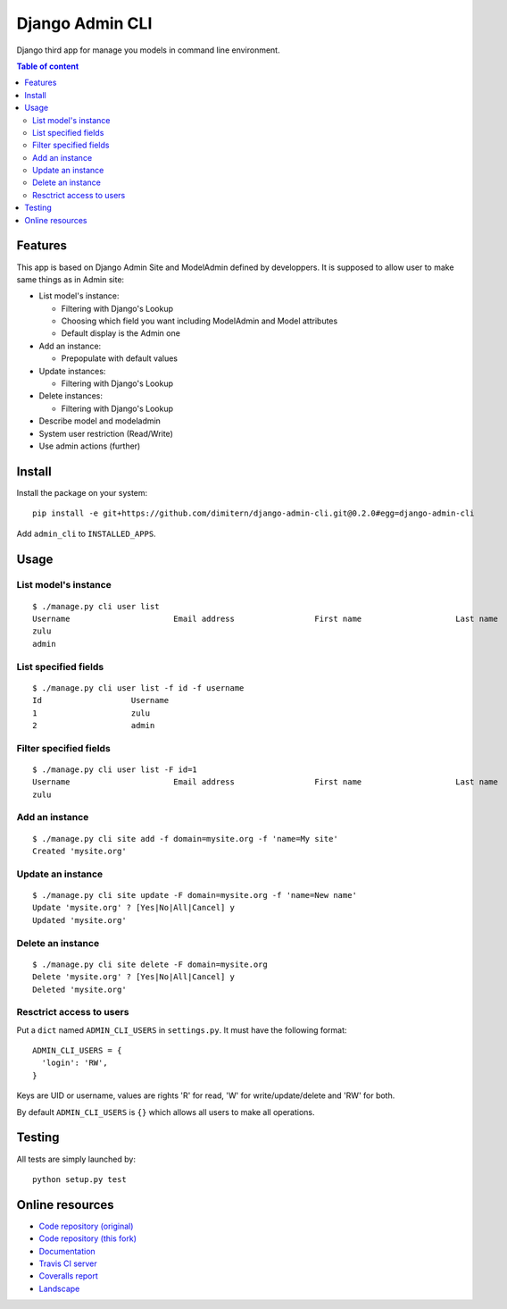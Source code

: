 ================
Django Admin CLI
================

.. image :: https://travis-ci.org/ZuluPro/django-admin-cli.svg?branch=master
   :target: https://travis-ci.org/ZuluPro/django-admin-cli
    
.. image:: https://coveralls.io/repos/ZuluPro/django-admin-cli/badge.svg?branch=master
   :target: https://coveralls.io/r/ZuluPro/django-admin-cli?branch=master

.. image:: https://landscape.io/github/ZuluPro/django-admin-cli/master/landscape.svg?style=flat
   :target: https://landscape.io/github/ZuluPro/django-admin-cli/master
   :alt: Code Health

Django third app for manage you models in command line environment.

.. contents:: **Table of content**

Features
========

This app is based on Django Admin Site and ModelAdmin defined by developpers.
It is supposed to allow user to make same things as in Admin site:

- List model's instance:

  * Filtering with Django's Lookup
  * Choosing which field you want including ModelAdmin and Model attributes
  * Default display is the Admin one
  
- Add an instance:

  * Prepopulate with default values
  
- Update instances:

  * Filtering with Django's Lookup
  
- Delete instances:

  * Filtering with Django's Lookup

- Describe model and modeladmin
- System user restriction (Read/Write)
- Use admin actions (further)

Install
=======

Install the package on your system: ::

    pip install -e git+https://github.com/dimitern/django-admin-cli.git@0.2.0#egg=django-admin-cli
    
Add ``admin_cli`` to ``INSTALLED_APPS``.

Usage
=====

List model's instance
---------------------

::

  $ ./manage.py cli user list
  Username                      Email address                 First name                    Last name                     Staff status
  zulu                                                                                                                    True
  admin                                                                                                                   True
    
List specified fields
---------------------

::

  $ ./manage.py cli user list -f id -f username
  Id                   Username
  1                    zulu
  2                    admin

Filter specified fields
-----------------------

::

  $ ./manage.py cli user list -F id=1
  Username                      Email address                 First name                    Last name                     Staff status
  zulu                                                                                                                    True

Add an instance
---------------

::

  $ ./manage.py cli site add -f domain=mysite.org -f 'name=My site'
  Created 'mysite.org'

Update an instance
------------------

::

  $ ./manage.py cli site update -F domain=mysite.org -f 'name=New name'
  Update 'mysite.org' ? [Yes|No|All|Cancel] y
  Updated 'mysite.org'

Delete an instance
------------------

::

  $ ./manage.py cli site delete -F domain=mysite.org
  Delete 'mysite.org' ? [Yes|No|All|Cancel] y
  Deleted 'mysite.org'

Resctrict access to users
-------------------------

Put a ``dict`` named ``ADMIN_CLI_USERS`` in ``settings.py``. It must have
the following format:

::

  ADMIN_CLI_USERS = {
    'login': 'RW',
  }

Keys are UID or username, values are rights 'R' for read, 'W' for
write/update/delete and 'RW' for both.

By default ``ADMIN_CLI_USERS`` is ``{}`` which allows all users to make
all operations.

Testing
=======

All tests are simply launched by:

::

  python setup.py test

Online resources
================

* `Code repository (original)`_
* `Code repository (this fork)`_
* `Documentation`_
* `Travis CI server`_
* `Coveralls report`_
* `Landscape`_

.. _`Code repository (original)`: https://github.com/ZuluPro/django-admin-cli
.. _`Code repository (this fork)`: https://github.com/dimitern/django-admin-cli
.. _`Documentation`: https://github.com/ZuluPro/django-admin-cli#id3
.. _`Coveralls report`: https://coveralls.io/r/ZuluPro/django-admin-cli?branch=master
.. _`Travis CI server`: https://travis-ci.org/ZuluPro/django-admin-cli
.. _`Landscape`: https://landscape.io/github/ZuluPro/django-admin-cli/

